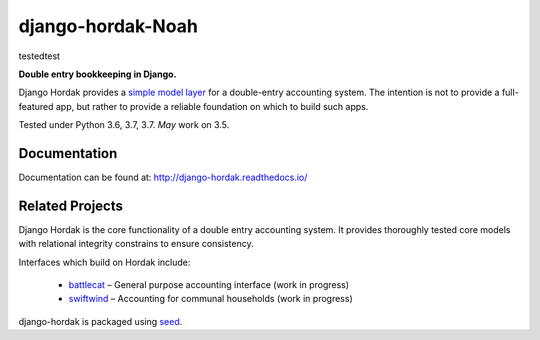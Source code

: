 django-hordak-Noah
=============

testedtest\

**Double entry bookkeeping in Django.**

Django Hordak provides a `simple model layer`_ for a double-entry accounting
system. The intention is not to provide a full-featured app, but rather
to provide a reliable foundation on which to build such apps.

Tested under Python 3.6, 3.7, 3.7. *May* work on 3.5.

.. image:: https://img.shields.io/pypi/v/django-hordak.svg
    :target: https://badge.fury.io/py/django-hordak

.. image:: https://img.shields.io/github/license/adamcharnock/django-hordak.svg
    :target: https://pypi.python.org/pypi/django-hordak/

.. image:: https://travis-ci.org/adamcharnock/django-hordak.svg?branch=master
    :target: https://travis-ci.org/adamcharnock/django-hordak/

.. image:: https://coveralls.io/repos/github/adamcharnock/django-hordak/badge.svg?branch=master
    :target: https://coveralls.io/github/adamcharnock/django-hordak?branch=master

Documentation
-------------

Documentation can be found at: http://django-hordak.readthedocs.io/

Related Projects
----------------

Django Hordak is the core functionality of a double entry accounting system.
It provides thoroughly tested core models with relational integrity constrains
to ensure consistency.

Interfaces which build on Hordak include:

 * `battlecat`_ – General purpose accounting interface (work in progress)
 * `swiftwind`_ – Accounting for communal households (work in progress)


django-hordak is packaged using seed_.

.. _seed: https://github.com/adamcharnock/seed/
.. _swiftwind: https://github.com/adamcharnock/swiftwind/
.. _simple model layer: https://github.com/adamcharnock/django-hordak/blob/master/hordak/models/core.py
.. _battlecat: https://github.com/adamcharnock/battlecat
